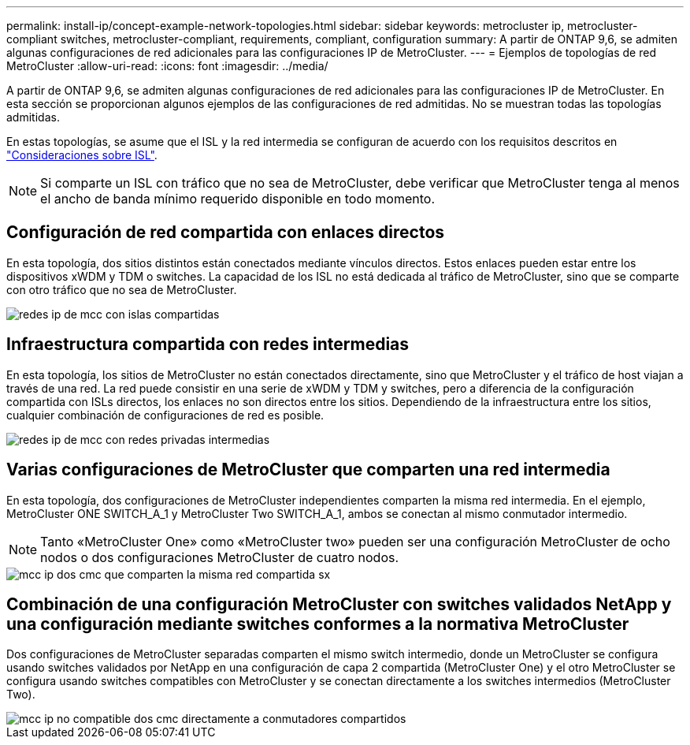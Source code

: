 ---
permalink: install-ip/concept-example-network-topologies.html 
sidebar: sidebar 
keywords: metrocluster ip, metrocluster-compliant switches, metrocluster-compliant, requirements, compliant, configuration 
summary: A partir de ONTAP 9,6, se admiten algunas configuraciones de red adicionales para las configuraciones IP de MetroCluster. 
---
= Ejemplos de topologías de red MetroCluster
:allow-uri-read: 
:icons: font
:imagesdir: ../media/


[role="lead"]
A partir de ONTAP 9,6, se admiten algunas configuraciones de red adicionales para las configuraciones IP de MetroCluster. En esta sección se proporcionan algunos ejemplos de las configuraciones de red admitidas. No se muestran todas las topologías admitidas.

En estas topologías, se asume que el ISL y la red intermedia se configuran de acuerdo con los requisitos descritos en link:concept-requirements-isls.html["Consideraciones sobre ISL"].


NOTE: Si comparte un ISL con tráfico que no sea de MetroCluster, debe verificar que MetroCluster tenga al menos el ancho de banda mínimo requerido disponible en todo momento.



== Configuración de red compartida con enlaces directos

En esta topología, dos sitios distintos están conectados mediante vínculos directos. Estos enlaces pueden estar entre los dispositivos xWDM y TDM o switches. La capacidad de los ISL no está dedicada al tráfico de MetroCluster, sino que se comparte con otro tráfico que no sea de MetroCluster.

image::../media/mcc_ip_networking_with_shared_isls.gif[redes ip de mcc con islas compartidas]



== Infraestructura compartida con redes intermedias

En esta topología, los sitios de MetroCluster no están conectados directamente, sino que MetroCluster y el tráfico de host viajan a través de una red.
La red puede consistir en una serie de xWDM y TDM y switches, pero a diferencia de la configuración compartida con ISLs directos, los enlaces no son directos entre los sitios. Dependiendo de la infraestructura entre los sitios, cualquier combinación de configuraciones de red es posible.

image::../media/mcc_ip_networking_with_intermediate_private_networks.gif[redes ip de mcc con redes privadas intermedias]



== Varias configuraciones de MetroCluster que comparten una red intermedia

En esta topología, dos configuraciones de MetroCluster independientes comparten la misma red intermedia. En el ejemplo, MetroCluster ONE SWITCH_A_1 y MetroCluster Two SWITCH_A_1, ambos se conectan al mismo conmutador intermedio.


NOTE: Tanto «MetroCluster One» como «MetroCluster two» pueden ser una configuración MetroCluster de ocho nodos o dos configuraciones MetroCluster de cuatro nodos.

image::../media/mcc_ip_two_mccs_sharing_the_same_shared_network_sx.gif[mcc ip dos cmc que comparten la misma red compartida sx]



== Combinación de una configuración MetroCluster con switches validados NetApp y una configuración mediante switches conformes a la normativa MetroCluster

Dos configuraciones de MetroCluster separadas comparten el mismo switch intermedio, donde un MetroCluster se configura usando switches validados por NetApp en una configuración de capa 2 compartida (MetroCluster One) y el otro MetroCluster se configura usando switches compatibles con MetroCluster y se conectan directamente a los switches intermedios (MetroCluster Two).

image::../media/mcc_ip_unsupported_two_mccs_direct_to_shared_switches.png[mcc ip no compatible dos cmc directamente a conmutadores compartidos]
